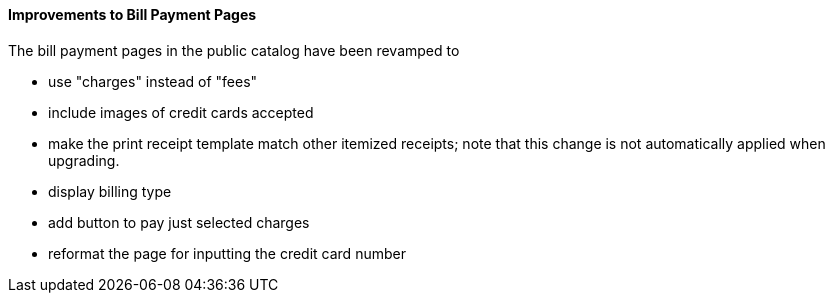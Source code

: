 Improvements to Bill Payment Pages
^^^^^^^^^^^^^^^^^^^^^^^^^^^^^^^^^^
The bill payment pages in the public catalog have been revamped
to

 * use "charges" instead of "fees"
 * include images of credit cards accepted
 * make the print receipt template match other itemized receipts;
   note that this change is not automatically applied when upgrading.
 * display billing type
 * add button to pay just selected charges
 * reformat the page for inputting the credit card number
